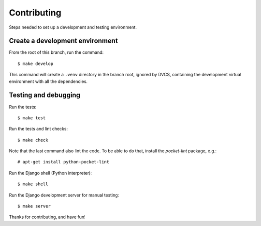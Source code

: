 Contributing
============

Steps needed to set up a development and testing environment.


Create a development environment
~~~~~~~~~~~~~~~~~~~~~~~~~~~~~~~~

From the root of this branch, run the command::

    $ make develop

This command will create a ``.venv`` directory in the branch root, ignored
by DVCS, containing the development virtual environment with all the
dependencies.


Testing and debugging
~~~~~~~~~~~~~~~~~~~~~

Run the tests::

    $ make test

Run the tests and lint checks::

    $ make check

Note that the last command also lint the code. To be able to do that,
install the *pocket-lint* package, e.g.::

    # apt-get install python-pocket-lint

Run the Django shell (Python interpreter)::

    $ make shell

Run the Django development server for manual testing::

    $ make server

Thanks for contributing, and have fun!
